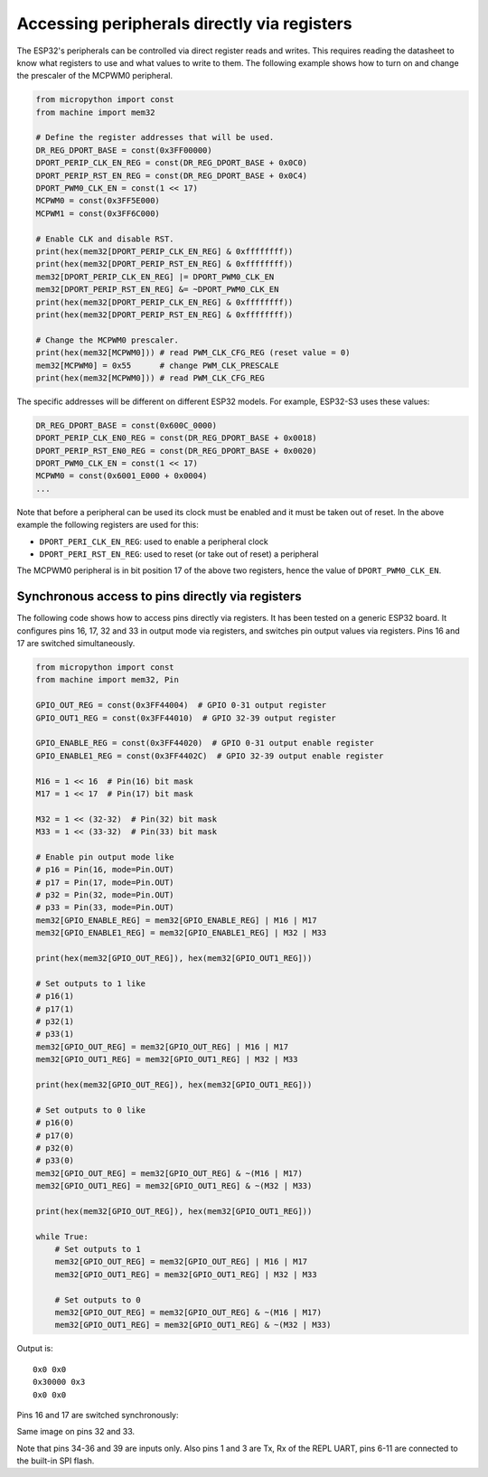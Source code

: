 Accessing peripherals directly via registers
============================================

The ESP32's peripherals can be controlled via direct register reads and writes.
This requires reading the datasheet to know what registers to use and what
values to write to them.  The following example shows how to turn on and change
the prescaler of the MCPWM0 peripheral.

.. code-block:: python3

    from micropython import const
    from machine import mem32

    # Define the register addresses that will be used.
    DR_REG_DPORT_BASE = const(0x3FF00000)
    DPORT_PERIP_CLK_EN_REG = const(DR_REG_DPORT_BASE + 0x0C0)
    DPORT_PERIP_RST_EN_REG = const(DR_REG_DPORT_BASE + 0x0C4)
    DPORT_PWM0_CLK_EN = const(1 << 17)
    MCPWM0 = const(0x3FF5E000)
    MCPWM1 = const(0x3FF6C000)

    # Enable CLK and disable RST.
    print(hex(mem32[DPORT_PERIP_CLK_EN_REG] & 0xffffffff))
    print(hex(mem32[DPORT_PERIP_RST_EN_REG] & 0xffffffff))
    mem32[DPORT_PERIP_CLK_EN_REG] |= DPORT_PWM0_CLK_EN
    mem32[DPORT_PERIP_RST_EN_REG] &= ~DPORT_PWM0_CLK_EN
    print(hex(mem32[DPORT_PERIP_CLK_EN_REG] & 0xffffffff))
    print(hex(mem32[DPORT_PERIP_RST_EN_REG] & 0xffffffff))

    # Change the MCPWM0 prescaler.
    print(hex(mem32[MCPWM0])) # read PWM_CLK_CFG_REG (reset value = 0)
    mem32[MCPWM0] = 0x55      # change PWM_CLK_PRESCALE
    print(hex(mem32[MCPWM0])) # read PWM_CLK_CFG_REG

The specific addresses will be different on different ESP32
models. For example, ESP32-S3 uses these values:

.. code-block:: python3

    DR_REG_DPORT_BASE = const(0x600C_0000)
    DPORT_PERIP_CLK_EN0_REG = const(DR_REG_DPORT_BASE + 0x0018)
    DPORT_PERIP_RST_EN0_REG = const(DR_REG_DPORT_BASE + 0x0020)
    DPORT_PWM0_CLK_EN = const(1 << 17)
    MCPWM0 = const(0x6001_E000 + 0x0004)
    ...

Note that before a peripheral can be used its clock must be enabled and it must
be taken out of reset.  In the above example the following registers are used
for this:

- ``DPORT_PERI_CLK_EN_REG``: used to enable a peripheral clock

- ``DPORT_PERI_RST_EN_REG``: used to reset (or take out of reset) a peripheral

The MCPWM0 peripheral is in bit position 17 of the above two registers, hence
the value of ``DPORT_PWM0_CLK_EN``.

Synchronous access to pins directly via registers
-------------------------------------------------

The following code shows how to access pins directly via registers.  It has been
tested on a generic ESP32 board.  It configures pins 16, 17, 32 and 33 in output
mode via registers, and switches pin output values via registers.  Pins 16 and
17 are switched simultaneously.

.. code-block:: python3

    from micropython import const
    from machine import mem32, Pin

    GPIO_OUT_REG = const(0x3FF44004)  # GPIO 0-31 output register
    GPIO_OUT1_REG = const(0x3FF44010)  # GPIO 32-39 output register

    GPIO_ENABLE_REG = const(0x3FF44020)  # GPIO 0-31 output enable register
    GPIO_ENABLE1_REG = const(0x3FF4402C)  # GPIO 32-39 output enable register

    M16 = 1 << 16  # Pin(16) bit mask
    M17 = 1 << 17  # Pin(17) bit mask

    M32 = 1 << (32-32)  # Pin(32) bit mask
    M33 = 1 << (33-32)  # Pin(33) bit mask

    # Enable pin output mode like
    # p16 = Pin(16, mode=Pin.OUT)
    # p17 = Pin(17, mode=Pin.OUT)
    # p32 = Pin(32, mode=Pin.OUT)
    # p33 = Pin(33, mode=Pin.OUT)
    mem32[GPIO_ENABLE_REG] = mem32[GPIO_ENABLE_REG] | M16 | M17
    mem32[GPIO_ENABLE1_REG] = mem32[GPIO_ENABLE1_REG] | M32 | M33

    print(hex(mem32[GPIO_OUT_REG]), hex(mem32[GPIO_OUT1_REG]))

    # Set outputs to 1 like
    # p16(1)
    # p17(1)
    # p32(1)
    # p33(1)
    mem32[GPIO_OUT_REG] = mem32[GPIO_OUT_REG] | M16 | M17
    mem32[GPIO_OUT1_REG] = mem32[GPIO_OUT1_REG] | M32 | M33

    print(hex(mem32[GPIO_OUT_REG]), hex(mem32[GPIO_OUT1_REG]))

    # Set outputs to 0 like
    # p16(0)
    # p17(0)
    # p32(0)
    # p33(0)
    mem32[GPIO_OUT_REG] = mem32[GPIO_OUT_REG] & ~(M16 | M17)
    mem32[GPIO_OUT1_REG] = mem32[GPIO_OUT1_REG] & ~(M32 | M33)

    print(hex(mem32[GPIO_OUT_REG]), hex(mem32[GPIO_OUT1_REG]))

    while True:
        # Set outputs to 1
        mem32[GPIO_OUT_REG] = mem32[GPIO_OUT_REG] | M16 | M17
        mem32[GPIO_OUT1_REG] = mem32[GPIO_OUT1_REG] | M32 | M33

        # Set outputs to 0
        mem32[GPIO_OUT_REG] = mem32[GPIO_OUT_REG] & ~(M16 | M17)
        mem32[GPIO_OUT1_REG] = mem32[GPIO_OUT1_REG] & ~(M32 | M33)


Output is::

    0x0 0x0
    0x30000 0x3
    0x0 0x0

Pins 16 and 17 are switched synchronously:

.. image:: img/mem32_gpio_output.jpg

Same image on pins 32 and 33.

Note that pins 34-36 and 39 are inputs only. Also pins 1 and 3 are Tx, Rx of the REPL UART,
pins 6-11 are connected to the built-in SPI flash.

